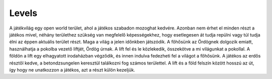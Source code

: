 Levels
======

.. TODO: Át kellene gondolni, hogy hogyan épülne fel a játék világának az egésze, például, hogy egy nagy open-world, külön chapter-level-scene-es felosztás.

A játékvilág egy open world terület, ahol a játékos szabadon mozoghat kedvére.
Azonban nem érhet el minden részt a játékos mivel, néhány területhez szükség van megfelelő képességekhez, hogy esetlegesen át tudja repülni vagy túl tudja élni az éppen aktuális terület részt.
Maga a világ a jelen időnkben játszódik. A főhősünk az Ördögnek dolgozik emiatt, használhatja a pokolba vezető liftjét, Ördög úrnak.
A lift fel és le közlekedik, összekötve a mi világunkat a pokollal. A földön a lift egy elhagyatott irodaházban végződik, és innen indulva fedezheti fel a világot a főhősünk.
A játékos az erdős résztől kedve, a betondzsungelen keresztül találkozni fog számos területtel.
A lift és a föld felszín között hosszú az út, így hogy ne unatkozzon a játékos, azt a részt külön kezeljük.
